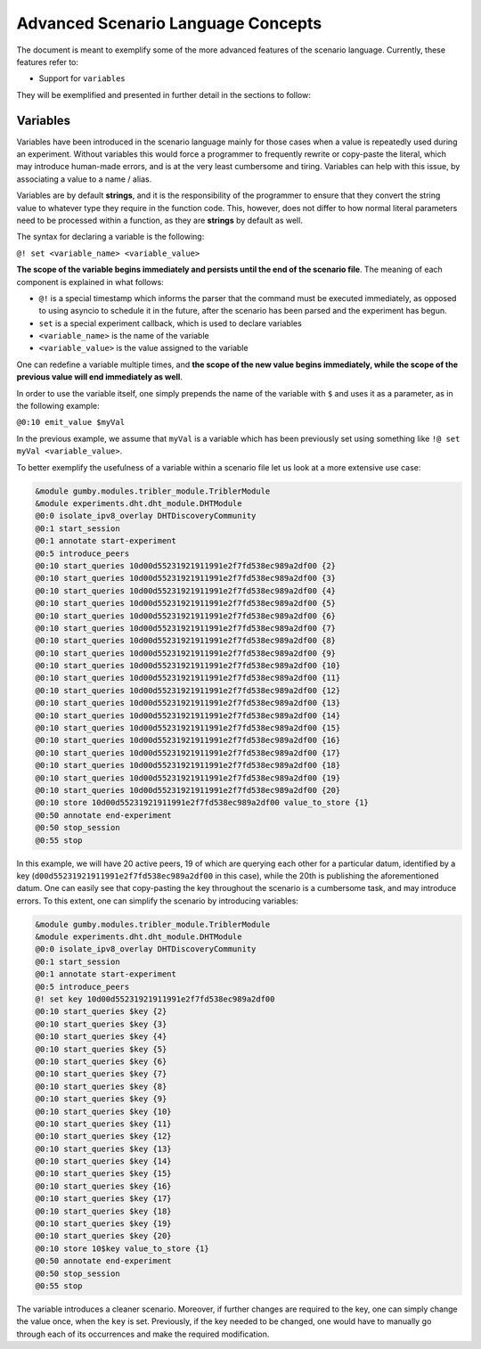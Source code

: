 ***********************************
Advanced Scenario Language Concepts
***********************************

The document is meant to exemplify some of the more advanced features of the scenario language. Currently, these features refer to:

- Support for ``variables``

They will be exemplified and presented in further detail in the sections to follow:

Variables
---------

Variables have been introduced in the scenario language mainly for those cases when a value is repeatedly used during an experiment. Without variables this would force a programmer to frequently rewrite or copy-paste the literal, which may introduce human-made errors, and is at the very least cumbersome and tiring. Variables can help with this issue, by associating a value to a name / alias.

Variables are by default **strings**, and it is the responsibility of the programmer to ensure that they convert the string value to whatever type they require in the function code. This, however, does not differ to how normal literal parameters need to be processed within a function, as they are **strings** by default as well.

The syntax for declaring a variable is the following:

``@! set <variable_name> <variable_value>``

**The scope of the variable begins immediately and persists until the end of the scenario file**. The meaning of each component is explained in what follows:

- ``@!`` is a special timestamp which informs the parser that the command must be executed immediately, as opposed to using asyncio to schedule it in the future, after the scenario has been parsed and the experiment has begun.
- ``set`` is a special experiment callback, which is used to declare variables
- ``<variable_name>`` is the name of the variable
- ``<variable_value>`` is the value assigned to the variable

One can redefine a variable multiple times, and **the scope of the new value begins immediately, while the scope of the previous value will end immediately as well**.

In order to use the variable itself, one simply prepends the name of the variable with ``$`` and uses it as a parameter, as in the following example:

``@0:10 emit_value $myVal``

In the previous example, we assume that ``myVal`` is a variable which has been previously set using something like ``!@ set myVal <variable_value>``.

To better exemplify the usefulness of a variable within a scenario file let us look at a more extensive use case:

.. code-block:: none

    &module gumby.modules.tribler_module.TriblerModule
    &module experiments.dht.dht_module.DHTModule
    @0:0 isolate_ipv8_overlay DHTDiscoveryCommunity
    @0:1 start_session
    @0:1 annotate start-experiment
    @0:5 introduce_peers
    @0:10 start_queries 10d00d55231921911991e2f7fd538ec989a2df00 {2}
    @0:10 start_queries 10d00d55231921911991e2f7fd538ec989a2df00 {3}
    @0:10 start_queries 10d00d55231921911991e2f7fd538ec989a2df00 {4}
    @0:10 start_queries 10d00d55231921911991e2f7fd538ec989a2df00 {5}
    @0:10 start_queries 10d00d55231921911991e2f7fd538ec989a2df00 {6}
    @0:10 start_queries 10d00d55231921911991e2f7fd538ec989a2df00 {7}
    @0:10 start_queries 10d00d55231921911991e2f7fd538ec989a2df00 {8}
    @0:10 start_queries 10d00d55231921911991e2f7fd538ec989a2df00 {9}
    @0:10 start_queries 10d00d55231921911991e2f7fd538ec989a2df00 {10}
    @0:10 start_queries 10d00d55231921911991e2f7fd538ec989a2df00 {11}
    @0:10 start_queries 10d00d55231921911991e2f7fd538ec989a2df00 {12}
    @0:10 start_queries 10d00d55231921911991e2f7fd538ec989a2df00 {13}
    @0:10 start_queries 10d00d55231921911991e2f7fd538ec989a2df00 {14}
    @0:10 start_queries 10d00d55231921911991e2f7fd538ec989a2df00 {15}
    @0:10 start_queries 10d00d55231921911991e2f7fd538ec989a2df00 {16}
    @0:10 start_queries 10d00d55231921911991e2f7fd538ec989a2df00 {17}
    @0:10 start_queries 10d00d55231921911991e2f7fd538ec989a2df00 {18}
    @0:10 start_queries 10d00d55231921911991e2f7fd538ec989a2df00 {19}
    @0:10 start_queries 10d00d55231921911991e2f7fd538ec989a2df00 {20}
    @0:10 store 10d00d55231921911991e2f7fd538ec989a2df00 value_to_store {1}
    @0:50 annotate end-experiment
    @0:50 stop_session
    @0:55 stop

In this example, we will have 20 active peers, 19 of which are querying each other for a particular datum, identified by a key (``d00d55231921911991e2f7fd538ec989a2df00`` in this case), while the 20th is publishing the aforementioned datum. One can easily see that copy-pasting the key throughout the scenario is a cumbersome task, and may introduce errors. To this extent, one can simplify the scenario by introducing variables:

.. code-block:: none

    &module gumby.modules.tribler_module.TriblerModule
    &module experiments.dht.dht_module.DHTModule
    @0:0 isolate_ipv8_overlay DHTDiscoveryCommunity
    @0:1 start_session
    @0:1 annotate start-experiment
    @0:5 introduce_peers
    @! set key 10d00d55231921911991e2f7fd538ec989a2df00
    @0:10 start_queries $key {2}
    @0:10 start_queries $key {3}
    @0:10 start_queries $key {4}
    @0:10 start_queries $key {5}
    @0:10 start_queries $key {6}
    @0:10 start_queries $key {7}
    @0:10 start_queries $key {8}
    @0:10 start_queries $key {9}
    @0:10 start_queries $key {10}
    @0:10 start_queries $key {11}
    @0:10 start_queries $key {12}
    @0:10 start_queries $key {13}
    @0:10 start_queries $key {14}
    @0:10 start_queries $key {15}
    @0:10 start_queries $key {16}
    @0:10 start_queries $key {17}
    @0:10 start_queries $key {18}
    @0:10 start_queries $key {19}
    @0:10 start_queries $key {20}
    @0:10 store 10$key value_to_store {1}
    @0:50 annotate end-experiment
    @0:50 stop_session
    @0:55 stop

The variable introduces a cleaner scenario. Moreover, if further changes are required to the key, one can simply change the value once, when the ``key`` is set. Previously, if the key needed to be changed, one would have to manually go through each of its occurrences and make the required modification.

